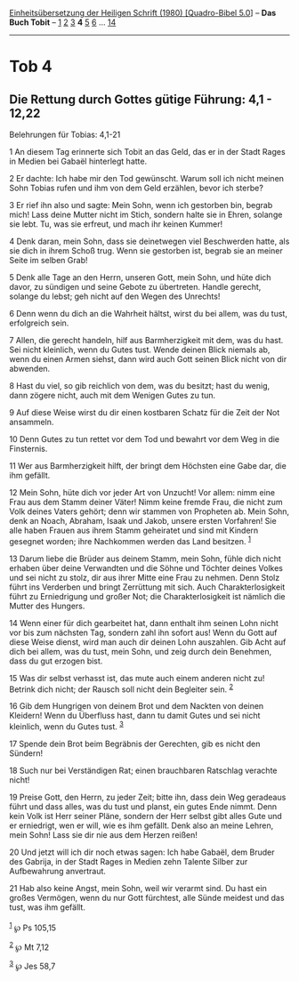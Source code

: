:PROPERTIES:
:ID:       6a91951f-39fe-43e9-abf3-b4f6073a62cf
:END:
<<navbar>>
[[../index.html][Einheitsübersetzung der Heiligen Schrift (1980)
[Quadro-Bibel 5.0]]] -- *Das Buch Tobit* -- [[file:Tob_1.html][1]]
[[file:Tob_2.html][2]] [[file:Tob_3.html][3]] *4* [[file:Tob_5.html][5]]
[[file:Tob_6.html][6]] ... [[file:Tob_14.html][14]]

--------------

* Tob 4
  :PROPERTIES:
  :CUSTOM_ID: tob-4
  :END:

<<verses>>

<<v1>>
** Die Rettung durch Gottes gütige Führung: 4,1 - 12,22
   :PROPERTIES:
   :CUSTOM_ID: die-rettung-durch-gottes-gütige-führung-41---1222
   :END:
**** Belehrungen für Tobias: 4,1-21
     :PROPERTIES:
     :CUSTOM_ID: belehrungen-für-tobias-41-21
     :END:
1 An diesem Tag erinnerte sich Tobit an das Geld, das er in der Stadt
Rages in Medien bei Gabaël hinterlegt hatte.

<<v2>>
2 Er dachte: Ich habe mir den Tod gewünscht. Warum soll ich nicht meinen
Sohn Tobias rufen und ihm von dem Geld erzählen, bevor ich sterbe?

<<v3>>
3 Er rief ihn also und sagte: Mein Sohn, wenn ich gestorben bin, begrab
mich! Lass deine Mutter nicht im Stich, sondern halte sie in Ehren,
solange sie lebt. Tu, was sie erfreut, und mach ihr keinen Kummer!

<<v4>>
4 Denk daran, mein Sohn, dass sie deinetwegen viel Beschwerden hatte,
als sie dich in ihrem Schoß trug. Wenn sie gestorben ist, begrab sie an
meiner Seite im selben Grab!

<<v5>>
5 Denk alle Tage an den Herrn, unseren Gott, mein Sohn, und hüte dich
davor, zu sündigen und seine Gebote zu übertreten. Handle gerecht,
solange du lebst; geh nicht auf den Wegen des Unrechts!

<<v6>>
6 Denn wenn du dich an die Wahrheit hältst, wirst du bei allem, was du
tust, erfolgreich sein.

<<v7>>
7 Allen, die gerecht handeln, hilf aus Barmherzigkeit mit dem, was du
hast. Sei nicht kleinlich, wenn du Gutes tust. Wende deinen Blick
niemals ab, wenn du einen Armen siehst, dann wird auch Gott seinen Blick
nicht von dir abwenden.

<<v8>>
8 Hast du viel, so gib reichlich von dem, was du besitzt; hast du wenig,
dann zögere nicht, auch mit dem Wenigen Gutes zu tun.

<<v9>>
9 Auf diese Weise wirst du dir einen kostbaren Schatz für die Zeit der
Not ansammeln.

<<v10>>
10 Denn Gutes zu tun rettet vor dem Tod und bewahrt vor dem Weg in die
Finsternis.

<<v11>>
11 Wer aus Barmherzigkeit hilft, der bringt dem Höchsten eine Gabe dar,
die ihm gefällt.

<<v12>>
12 Mein Sohn, hüte dich vor jeder Art von Unzucht! Vor allem: nimm eine
Frau aus dem Stamm deiner Väter! Nimm keine fremde Frau, die nicht zum
Volk deines Vaters gehört; denn wir stammen von Propheten ab. Mein Sohn,
denk an Noach, Abraham, Isaak und Jakob, unsere ersten Vorfahren! Sie
alle haben Frauen aus ihrem Stamm geheiratet und sind mit Kindern
gesegnet worden; ihre Nachkommen werden das Land besitzen.
^{[[#fn1][1]]}

<<v13>>
13 Darum liebe die Brüder aus deinem Stamm, mein Sohn, fühle dich nicht
erhaben über deine Verwandten und die Söhne und Töchter deines Volkes
und sei nicht zu stolz, dir aus ihrer Mitte eine Frau zu nehmen. Denn
Stolz führt ins Verderben und bringt Zerrüttung mit sich. Auch
Charakterlosigkeit führt zu Erniedrigung und großer Not; die
Charakterlosigkeit ist nämlich die Mutter des Hungers.

<<v14>>
14 Wenn einer für dich gearbeitet hat, dann enthalt ihm seinen Lohn
nicht vor bis zum nächsten Tag, sondern zahl ihn sofort aus! Wenn du
Gott auf diese Weise dienst, wird man auch dir deinen Lohn auszahlen.
Gib Acht auf dich bei allem, was du tust, mein Sohn, und zeig durch dein
Benehmen, dass du gut erzogen bist.

<<v15>>
15 Was dir selbst verhasst ist, das mute auch einem anderen nicht zu!
Betrink dich nicht; der Rausch soll nicht dein Begleiter sein.
^{[[#fn2][2]]}

<<v16>>
16 Gib dem Hungrigen von deinem Brot und dem Nackten von deinen
Kleidern! Wenn du Überfluss hast, dann tu damit Gutes und sei nicht
kleinlich, wenn du Gutes tust. ^{[[#fn3][3]]}

<<v17>>
17 Spende dein Brot beim Begräbnis der Gerechten, gib es nicht den
Sündern!

<<v18>>
18 Such nur bei Verständigen Rat; einen brauchbaren Ratschlag verachte
nicht!

<<v19>>
19 Preise Gott, den Herrn, zu jeder Zeit; bitte ihn, dass dein Weg
geradeaus führt und dass alles, was du tust und planst, ein gutes Ende
nimmt. Denn kein Volk ist Herr seiner Pläne, sondern der Herr selbst
gibt alles Gute und er erniedrigt, wen er will, wie es ihm gefällt. Denk
also an meine Lehren, mein Sohn! Lass sie dir nie aus dem Herzen reißen!

<<v20>>
20 Und jetzt will ich dir noch etwas sagen: Ich habe Gabaël, dem Bruder
des Gabrija, in der Stadt Rages in Medien zehn Talente Silber zur
Aufbewahrung anvertraut.

<<v21>>
21 Hab also keine Angst, mein Sohn, weil wir verarmt sind. Du hast ein
großes Vermögen, wenn du nur Gott fürchtest, alle Sünde meidest und das
tust, was ihm gefällt.\\
\\

^{[[#fnm1][1]]} ℘ Ps 105,15

^{[[#fnm2][2]]} ℘ Mt 7,12

^{[[#fnm3][3]]} ℘ Jes 58,7
